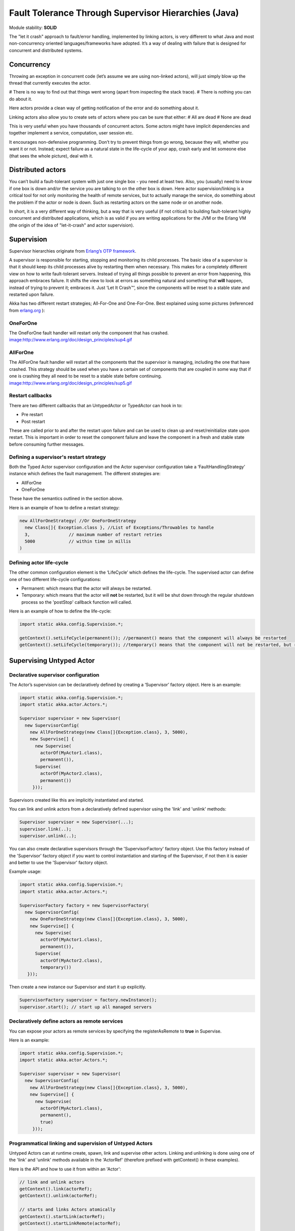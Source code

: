 Fault Tolerance Through Supervisor Hierarchies (Java)
=====================================================

Module stability: **SOLID**

The "let it crash" approach to fault/error handling, implemented by linking actors, is very different to what Java and most non-concurrency oriented languages/frameworks have adopted. It’s a way of dealing with failure that is designed for concurrent and distributed systems.

Concurrency
-----------

Throwing an exception in concurrent code (let’s assume we are using non-linked actors), will just simply blow up the thread that currently executes the actor.

# There is no way to find out that things went wrong (apart from inspecting the stack trace).
# There is nothing you can do about it.

Here actors provide a clean way of getting notification of the error and do something about it.

Linking actors also allow you to create sets of actors where you can be sure that either:
# All are dead
# None are dead

This is very useful when you have thousands of concurrent actors. Some actors might have implicit dependencies and together implement a service, computation, user session etc.

It encourages non-defensive programming. Don’t try to prevent things from go wrong, because they will, whether you want it or not. Instead; expect failure as a natural state in the life-cycle of your app, crash early and let someone else (that sees the whole picture), deal with it.

Distributed actors
------------------

You can’t build a fault-tolerant system with just one single box - you need at least two. Also, you (usually) need to know if one box is down and/or the service you are talking to on the other box is down. Here actor supervision/linking is a critical tool for not only monitoring the health of remote services, but to actually manage the service, do something about the problem if the actor or node is down. Such as restarting actors on the same node or on another node.

In short, it is a very different way of thinking, but a way that is very useful (if not critical) to building fault-tolerant highly concurrent and distributed applications, which is as valid if you are writing applications for the JVM or the Erlang VM (the origin of the idea of "let-it-crash" and actor supervision).

Supervision
-----------

Supervisor hierarchies originate from `Erlang’s OTP framework <http://www.erlang.org/doc/design_principles/sup_princ.html#5>`_.

A supervisor is responsible for starting, stopping and monitoring its child processes. The basic idea of a supervisor is that it should keep its child processes alive by restarting them when necessary. This makes for a completely different view on how to write fault-tolerant servers. Instead of trying all things possible to prevent an error from happening, this approach embraces failure. It shifts the view to look at errors as something natural and something that **will** happen, instead of trying to prevent it; embraces it. Just ‘Let It Crash™’, since the components will be reset to a stable state and restarted upon failure.

Akka has two different restart strategies; All-For-One and One-For-One. Best explained using some pictures (referenced from `erlang.org <http://erlang.org>`_ ):

OneForOne
^^^^^^^^^

The OneForOne fault handler will restart only the component that has crashed.
`<image:http://www.erlang.org/doc/design_principles/sup4.gif>`_

AllForOne
^^^^^^^^^

The AllForOne fault handler will restart all the components that the supervisor is managing, including the one that have crashed. This strategy should be used when you have a certain set of components that are coupled in some way that if one is crashing they all need to be reset to a stable state before continuing.
`<image:http://www.erlang.org/doc/design_principles/sup5.gif>`_

Restart callbacks
^^^^^^^^^^^^^^^^^

There are two different callbacks that an UntypedActor or TypedActor can hook in to:

* Pre restart
* Post restart

These are called prior to and after the restart upon failure and can be used to clean up and reset/reinitialize state upon restart. This is important in order to reset the component failure and leave the component in a fresh and stable state before consuming further messages.

Defining a supervisor's restart strategy
^^^^^^^^^^^^^^^^^^^^^^^^^^^^^^^^^^^^^^^^

Both the Typed Actor supervisor configuration and the Actor supervisor configuration take a ‘FaultHandlingStrategy’ instance which defines the fault management. The different strategies are:

* AllForOne
* OneForOne

These have the semantics outlined in the section above.

Here is an example of how to define a restart strategy:

.. code-block:: java

  new AllForOneStrategy( //Or OneForOneStrategy
    new Class[]{ Exception.class }, //List of Exceptions/Throwables to handle
    3,               // maximum number of restart retries
    5000             // within time in millis
  )

Defining actor life-cycle
^^^^^^^^^^^^^^^^^^^^^^^^^

The other common configuration element is the ‘LifeCycle’ which defines the life-cycle. The supervised actor can define one of two different life-cycle configurations:

* Permanent: which means that the actor will always be restarted.
* Temporary: which means that the actor will **not** be restarted, but it will be shut down through the regular shutdown process so the 'postStop' callback function will called.

Here is an example of how to define the life-cycle:

.. code-block:: java

  import static akka.config.Supervision.*;

  getContext().setLifeCycle(permanent()); //permanent() means that the component will always be restarted
  getContext().setLifeCycle(temporary()); //temporary() means that the component will not be restarted, but rather shut down normally

Supervising Untyped Actor
-------------------------

Declarative supervisor configuration
^^^^^^^^^^^^^^^^^^^^^^^^^^^^^^^^^^^^

The Actor’s supervision can be declaratively defined by creating a ‘Supervisor’ factory object. Here is an example:

.. code-block:: java

  import static akka.config.Supervision.*;
  import static akka.actor.Actors.*;

  Supervisor supervisor = new Supervisor(
    new SupervisorConfig(
      new AllForOneStrategy(new Class[]{Exception.class}, 3, 5000),
      new Supervise[] {
        new Supervise(
          actorOf(MyActor1.class),
          permanent()),
        Supervise(
          actorOf(MyActor2.class),
          permanent())
       }));

Supervisors created like this are implicitly instantiated and started.

You can link and unlink actors from a declaratively defined supervisor using the 'link' and 'unlink' methods:

.. code-block:: java

  Supervisor supervisor = new Supervisor(...);
  supervisor.link(..);
  supervisor.unlink(..);

You can also create declarative supervisors through the 'SupervisorFactory' factory object. Use this factory instead of the 'Supervisor' factory object if you want to control instantiation and starting of the Supervisor, if not then it is easier and better to use the 'Supervisor' factory object.

Example usage:

.. code-block:: java

  import static akka.config.Supervision.*;
  import static akka.actor.Actors.*;

  SupervisorFactory factory = new SupervisorFactory(
    new SupervisorConfig(
      new OneForOneStrategy(new Class[]{Exception.class}, 3, 5000),
      new Supervise[] {
        new Supervise(
          actorOf(MyActor1.class),
          permanent()),
        Supervise(
          actorOf(MyActor2.class),
          temporary())
     }));

Then create a new instance our Supervisor and start it up explicitly.

.. code-block:: java

  SupervisorFactory supervisor = factory.newInstance();
  supervisor.start(); // start up all managed servers

Declaratively define actors as remote services
^^^^^^^^^^^^^^^^^^^^^^^^^^^^^^^^^^^^^^^^^^^^^^

You can expose your actors as remote services by specifying the registerAsRemote to **true** in Supervise.

Here is an example:

.. code-block:: java

  import static akka.config.Supervision.*;
  import static akka.actor.Actors.*;

  Supervisor supervisor = new Supervisor(
    new SupervisorConfig(
      new AllForOneStrategy(new Class[]{Exception.class}, 3, 5000),
      new Supervise[] {
        new Supervise(
          actorOf(MyActor1.class),
          permanent(),
          true)
       }));

Programmatical linking and supervision of Untyped Actors
^^^^^^^^^^^^^^^^^^^^^^^^^^^^^^^^^^^^^^^^^^^^^^^^^^^^^^^^

Untyped Actors can at runtime create, spawn, link and supervise other actors. Linking and unlinking is done using one of the 'link' and 'unlink' methods available in the 'ActorRef' (therefore prefixed with getContext() in these examples).

Here is the API and how to use it from within an 'Actor':

.. code-block:: java

  // link and unlink actors
  getContext().link(actorRef);
  getContext().unlink(actorRef);

  // starts and links Actors atomically
  getContext().startLink(actorRef);
  getContext().startLinkRemote(actorRef);

  // spawns (creates and starts) actors
  getContext().spawn(MyActor.class);
  getContext().spawnRemote(MyActor.class);

  // spawns and links Actors atomically
  getContext().spawnLink(MyActor.class);
  getContext().spawnLinkRemote(MyActor.class);

A child actor can tell the supervising actor to unlink him by sending him the 'Unlink(this)' message. When the supervisor receives the message he will unlink and shut down the child. The supervisor for an actor is available in the 'supervisor: Option[Actor]' method in the 'ActorRef' class. Here is how it can be used.

.. code-block:: java

  ActorRef supervisor = getContext().getSupervisor();
  if (supervisor != null) supervisor.sendOneWay(new Unlink(getContext()))

The supervising actor's side of things
^^^^^^^^^^^^^^^^^^^^^^^^^^^^^^^^^^^^^^

If a linked Actor is failing and throws an exception then an ‘new Exit(deadActor, cause)’ message will be sent to the supervisor (however you should never try to catch this message in your own message handler, it is managed by the runtime).

The supervising Actor also needs to define a fault handler that defines the restart strategy the Actor should accommodate when it traps an ‘Exit’ message. This is done by setting the ‘setFaultHandler’ method.

The different options are:

* AllForOneStrategy(trapExit, maxNrOfRetries, withinTimeRange)
  * trapExit is an Array of classes inheriting from Throwable, they signal which types of exceptions this actor will handle
* OneForOneStrategy(trapExit, maxNrOfRetries, withinTimeRange)
  * trapExit is an Array of classes inheriting from Throwable, they signal which types of exceptions this actor will handle

Here is an example:

.. code-block:: java

  getContext().setFaultHandler(new AllForOneStrategy(new Class[]{MyException.class, IOException.class}, 3, 1000));

Putting all this together it can look something like this:

.. code-block:: java

  class MySupervisor extends UntypedActor {
    public MySupervisor() {
      getContext().setFaultHandler(new AllForOneStrategy(new Class[]{MyException.class, IOException.class}, 3, 1000));
    }

    public void onReceive(Object message) throws Exception {
      if (message instanceof Register) {
        Register event = (Register)message;
        UntypedActorRef actor = event.getActor();
        context.link(actor);
      } else throw new IllegalArgumentException("Unknown message: " + message);
    }
  }

You can also link an actor from outside the supervisor like this:

.. code-block:: java

  UntypedActor supervisor = Actors.registry().actorsFor(MySupervisor.class])[0];
  supervisor.link(actorRef);

The supervised actor's side of things
^^^^^^^^^^^^^^^^^^^^^^^^^^^^^^^^^^^^^

The supervised actor needs to define a life-cycle. This is done by setting the lifeCycle field as follows:

.. code-block:: java

  import static akka.config.Supervision.*;

  getContext().setLifeCycle(permanent()); // Permanent or Temporary

Default is 'Permanent' so if you don't set the life-cycle then that is what you get.

In the supervised Actor you can override the ‘preRestart’ and ‘postRestart’ callback methods to add hooks into the restart process. These methods take the reason for the failure, e.g. the exception that caused termination and restart of the actor as argument. It is in these methods that **you** have to add code to do cleanup before termination and initialization after restart. Here is an example:

.. code-block:: java

  class FaultTolerantService extends UntypedActor {

    @Override
    public void preRestart(Throwable reason) {
      ... // clean up before restart
    }

    @Override
    public void postRestart(Throwable reason) {
      ... // reinit stable state after restart
    }
  }

Reply to initial senders
^^^^^^^^^^^^^^^^^^^^^^^^

Supervised actors have the option to reply to the initial sender within preRestart, postRestart and postStop. A reply within these methods is possible after receive has thrown an exception. When receive returns normally it is expected that any necessary reply has already been done within receive. Here's an example.

.. code-block:: java

  public class FaultTolerantService extends UntypedActor {
      public void onReceive(Object msg) {
          // do something that may throw an exception
          // ...

          getContext().replySafe("ok");
      }

      @Override
      public void preRestart(Throwable reason) {
          getContext().replySafe(reason.getMessage());
      }

      @Override
      public void postStop() {
          getContext().replySafe("stopped by supervisor");
      }
  }

* A reply within preRestart or postRestart must be a safe reply via getContext().replySafe() because a getContext().replyUnsafe() will throw an exception when the actor is restarted without having failed. This can be the case in context of AllForOne restart strategies.
* A reply within postStop must be a safe reply via getContext().replySafe() because a getContext().replyUnsafe() will throw an exception when the actor has been stopped by the application (and not by a supervisor) after successful execution of receive (or no execution at all).

Handling too many actor restarts within a specific time limit
^^^^^^^^^^^^^^^^^^^^^^^^^^^^^^^^^^^^^^^^^^^^^^^^^^^^^^^^^^^^^

If you remember, when you define the 'RestartStrategy' you also defined maximum number of restart retries within time in millis.

.. code-block:: java

  new AllForOneStrategy( // FaultHandlingStrategy policy (AllForOneStrategy or OneForOneStrategy)
    new Class[]{MyException.class, IOException.class}, //What types of errors will be handled
    3,               // maximum number of restart retries
    5000             // within time in millis
  );

Now, what happens if this limit is reached?

What will happen is that the failing actor will send a system message to its supervisor called 'MaximumNumberOfRestartsWithinTimeRangeReached' with the following these properties:

* victim: ActorRef
* maxNrOfRetries: int
* withinTimeRange: int
* lastExceptionCausingRestart: Throwable

If you want to be able to take action upon this event (highly recommended) then you have to create a message handle for it in the supervisor.

Here is an example:

.. code-block:: java

  public class SampleUntypedActorSupervisor extends UntypedActor {
    ...

    public void onReceive(Object message) throws Exception {
      if (message instanceof MaximumNumberOfRestartsWithinTimeRangeReached) {
         MaximumNumberOfRestartsWithinTimeRangeReached event = (MaximumNumberOfRestartsWithinTimeRangeReached)message;
         ... = event.getVictim();
         ... = event.getMaxNrOfRetries();
         ... = event.getWithinTimeRange();
         ... = event.getLastExceptionCausingRestart();
      } else throw new IllegalArgumentException("Unknown message: " + message);
    }
  }

You will also get this log warning similar to this:

.. code-block:: console

  WAR [20100715-14:05:25.821] actor: Maximum number of restarts [5] within time range [5000] reached.
  WAR [20100715-14:05:25.821] actor:     Will *not* restart actor [Actor[akka.actor.SupervisorHierarchySpec$CountDownActor:1279195525812]] anymore.
  WAR [20100715-14:05:25.821] actor:     Last exception causing restart was [akka.actor.SupervisorHierarchySpec$FireWorkerException: Fire the worker!].

If you don't define a message handler for this message then you don't get an error but the message is simply not sent to the supervisor. Instead you will get a log warning.

Supervising Typed Actors
------------------------

Declarative supervisor configuration
^^^^^^^^^^^^^^^^^^^^^^^^^^^^^^^^^^^^

To configure Typed Actors for supervision you have to consult the ‘TypedActorConfigurator’ and its ‘configure’ method. This method takes a ‘RestartStrategy’ and an array of ‘Component’ definitions defining the Typed Actors and their ‘LifeCycle’. Finally you call the ‘supervise’ method to start everything up. The Java configuration elements reside in the ‘akka.config.JavaConfig’ class and need to be imported statically.

Here is an example:

.. code-block:: java

  import static akka.config.Supervision.*;
  import static akka.config.SupervisorConfig.*;

  TypedActorConfigurator manager = new TypedActorConfigurator();

  manager.configure(
    new AllForOneStrategy(new Class[]{Exception.class}, 3, 1000),
      new SuperviseTypedActor[] {
        new SuperviseTypedActor(
          Foo.class,
          FooImpl.class,
          temporary(),
          1000),
        new SuperviseTypedActor(
          Bar.class,
          BarImpl.class,
          permanent(),
          1000)
    }).supervise();

Then you can retrieve the Typed Actor as follows:

.. code-block:: java

  Foo foo = (Foo) manager.getInstance(Foo.class);

Restart callbacks
^^^^^^^^^^^^^^^^^

In the supervised TypedActor you can override the ‘preRestart’ and ‘postRestart’ callback methods to add hooks into the restart process. These methods take the reason for the failure, e.g. the exception that caused termination and restart of the actor as argument. It is in these methods that **you** have to add code to do cleanup before termination and initialization after restart. Here is an example:

.. code-block:: java

  class FaultTolerantService extends TypedActor {

    @Override
    public void preRestart(Throwable reason) {
      ... // clean up before restart
    }

    @Override
    public void postRestart(Throwable reason) {
      ... // reinit stable state after restart
    }
  }

Programatical linking and supervision of TypedActors
^^^^^^^^^^^^^^^^^^^^^^^^^^^^^^^^^^^^^^^^^^^^^^^^^^^^

TypedActors can be linked an unlinked just like UntypedActors:

.. code-block:: java

  TypedActor.link(supervisor, supervised);

  TypedActor.unlink(supervisor, supervised);

If the parent TypedActor (supervisor) wants to be able to do handle failing child TypedActors, e.g. be able restart the linked TypedActor according to a given fault handling scheme then it has to set its ‘trapExit’ flag to an array of Exceptions that it wants to be able to trap:

.. code-block:: java

  TypedActor.faultHandler(supervisor, new AllForOneStrategy(new Class[]{IOException.class}, 3, 2000));

For convenience there is an overloaded link that takes trapExit and faultHandler for the supervisor as arguments. Here is an example:

.. code-block:: java
  import static akka.actor.TypedActor.*;
  import static akka.config.Supervision.*;

  foo = newInstance(Foo.class, FooImpl.class, 1000);
  bar = newInstance(Bar.class, BarImpl.class, 1000);

  link(foo, bar, new AllForOneStrategy(new Class[]{IOException.class}, 3, 2000));

  // alternative: chaining
  bar = faultHandler(foo, new AllForOneStrategy(new Class[]{IOException.class}, 3, 2000)).newInstance(Bar.class, 1000);

  link(foo, bar);
